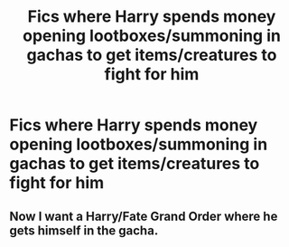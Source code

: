 #+TITLE: Fics where Harry spends money opening lootboxes/summoning in gachas to get items/creatures to fight for him

* Fics where Harry spends money opening lootboxes/summoning in gachas to get items/creatures to fight for him
:PROPERTIES:
:Score: 0
:DateUnix: 1530431508.0
:DateShort: 2018-Jul-01
:FlairText: Request
:END:

** Now I want a Harry/Fate Grand Order where he gets himself in the gacha.
:PROPERTIES:
:Author: Mestrehunter
:Score: 1
:DateUnix: 1530656278.0
:DateShort: 2018-Jul-04
:END:
